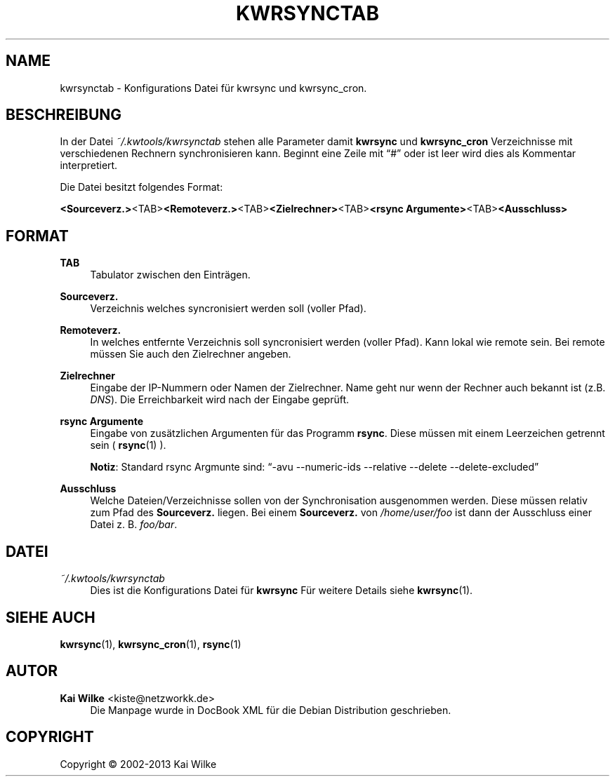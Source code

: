 .\"     Title: KWRSYNCTAB
.\"    Author: Kai Wilke <kiste@netzworkk.de>
.\" Generator: DocBook XSL Stylesheets v1.76.1 <http://docbook.sf.net/>
.\"      Date: 04/05/2015
.\"    Manual: Benutzer Anleitung
.\"    Source: Version 1.0.2
.\"  Language: English
.\"
.TH "KWRSYNCTAB" "5" "05/04/2015" "Version 1.0.2" "Benutzer Anleitung"
.\" -----------------------------------------------------------------
.\" * Define some portability stuff
.\" -----------------------------------------------------------------
.\" ~~~~~~~~~~~~~~~~~~~~~~~~~~~~~~~~~~~~~~~~~~~~~~~~~~~~~~~~~~~~~~~~~
.\" http://bugs.debian.org/507673
.\" http://lists.gnu.org/archive/html/groff/2009-02/msg00013.html
.\" ~~~~~~~~~~~~~~~~~~~~~~~~~~~~~~~~~~~~~~~~~~~~~~~~~~~~~~~~~~~~~~~~~
.ie \n(.g .ds Aq \(aq
.el       .ds Aq '
.\" -----------------------------------------------------------------
.\" * set default formatting
.\" -----------------------------------------------------------------
.\" disable hyphenation
.nh
.\" disable justification (adjust text to left margin only)
.ad l
.\" -----------------------------------------------------------------
.\" * MAIN CONTENT STARTS HERE *
.\" -----------------------------------------------------------------
.SH "NAME"
kwrsynctab \- Konfigurations Datei f\(:ur kwrsync und kwrsync_cron\&.
.SH "BESCHREIBUNG"
.PP
In der Datei
\fI~/\&.kwtools/kwrsynctab\fR
stehen alle Parameter damit
\fBkwrsync\fR
und
\fBkwrsync_cron\fR
Verzeichnisse mit verschiedenen Rechnern synchronisieren kann\&. Beginnt eine Zeile mit
\(lq#\(rq
oder ist leer wird dies als Kommentar interpretiert\&.
.PP
Die Datei besitzt folgendes Format:
.PP
\fB<Sourceverz\&.>\fR<TAB>\fB<Remoteverz\&.>\fR<TAB>\fB<Zielrechner>\fR<TAB>\fB<rsync Argumente>\fR<TAB>\fB<Ausschluss>\fR
.SH "FORMAT"
.PP
\fBTAB\fR
.RS 4
Tabulator zwischen den Eintr\(:agen\&.
.RE
.PP
\fBSourceverz\&.\fR
.RS 4
Verzeichnis welches syncronisiert werden soll (voller Pfad)\&.
.RE
.PP
\fBRemoteverz\&.\fR
.RS 4
In welches entfernte Verzeichnis soll syncronisiert werden (voller Pfad)\&. Kann lokal wie remote sein\&. Bei remote m\(:ussen Sie auch den Zielrechner angeben\&.
.RE
.PP
\fBZielrechner\fR
.RS 4
Eingabe der IP\-Nummern oder Namen der Zielrechner\&. Name geht nur wenn der Rechner auch bekannt ist (z\&.B\&.
\fIDNS\fR)\&. Die Erreichbarkeit wird nach der Eingabe gepr\(:uft\&.
.RE
.PP
\fBrsync Argumente\fR
.RS 4
Eingabe von zus\(:atzlichen Argumenten f\(:ur das Programm
\fBrsync\fR\&. Diese m\(:ussen mit einem Leerzeichen getrennt sein (
\fBrsync\fR(1)
)\&.
.sp
\fBNotiz\fR: Standard rsync Argmunte sind:
\(lq\-avu \-\-numeric\-ids \-\-relative \-\-delete \-\-delete\-excluded\(rq
.RE
.PP
\fBAusschluss\fR
.RS 4
Welche Dateien/Verzeichnisse sollen von der Synchronisation ausgenommen werden\&. Diese m\(:ussen relativ zum Pfad des
\fBSourceverz\&.\fR
liegen\&. Bei einem
\fBSourceverz\&.\fR
von
\fI/home/user/foo\fR
ist dann der Ausschluss einer Datei z\&. B\&.
\fIfoo/bar\fR\&.
.RE
.SH "DATEI"
.PP
\fI~/\&.kwtools/kwrsynctab\fR
.RS 4
Dies ist die Konfigurations Datei f\(:ur
\fBkwrsync\fR
F\(:ur weitere Details siehe
\fBkwrsync\fR(1)\&.
.RE
.SH "SIEHE AUCH"
.PP
\fBkwrsync\fR(1),
\fBkwrsync_cron\fR(1),
\fBrsync\fR(1)
.SH "AUTOR"
.PP
\fBKai Wilke\fR <\&kiste@netzworkk\&.de\&>
.RS 4
Die Manpage wurde in DocBook XML f\(:ur die Debian Distribution geschrieben\&.
.RE
.SH "COPYRIGHT"
.br
Copyright \(co 2002-2013 Kai Wilke
.br
